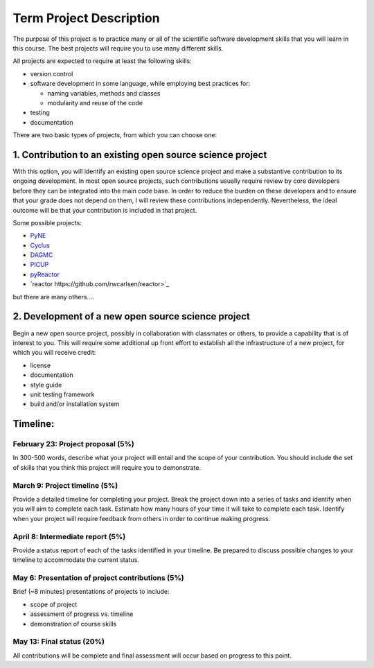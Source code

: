 Term Project Description
-------------------------

The purpose of this project is to practice many or all of the scientific
software development skills that you will learn in this course.  The best
projects will require you to use many different skills.

All projects are expected to require at least the following skills:

* version control
* software development in some language, while employing best practices for:

  * naming variables, methods and classes
  * modularity and reuse of the code

* testing
* documentation

There are two basic types of projects, from which you can choose one:

1. Contribution to an existing open source science project
===========================================================

With this option, you will identify an existing open source science project
and make a substantive contribution to its ongoing development.  In most open
source projects, such contributions usually require review by core developers
before they can be integrated into the main code base.  In order to reduce the
burden on these developers and to ensure that your grade does not depend on
them, I will review these contributions independently.  Nevertheless, the
ideal outcome will be that your contribution is included in that project.

Some possible projects:

* `PyNE <http://pyne.io>`_
* `Cyclus <http://fuelcycle.org>`_
* `DAGMC <http://github.com/svalinn/DAGMC>`_
* `PICUP <https://github.com/bcornille/PICUP>`_
* `pyReactor <https://github.com/wgurecky/pyReactor>`_
* `reactor https://github.com/rwcarlsen/reactor>`_

but there are many others....


2. Development of a new open source science project
======================================================

Begin a new open source project, possibly in collaboration with classmates or
others, to provide a capability that is of interest to you.  This will require
some additional up front effort to establish all the infrastructure of a new
project, for which you will receive credit:

* license
* documentation
* style guide
* unit testing framework
* build and/or installation system


Timeline:
==========

February 23: Project proposal (5%)
++++++++++++++++++++++++++++++++++

In 300-500 words, describe what your project will entail and the scope of your
contribution.  You should include the set of skills that you think this
project will require you to demonstrate.

March 9: Project timeline (5%)
+++++++++++++++++++++++++++++++

Provide a detailed timeline for completing your project.  Break the project
down into a series of tasks and identify when you will aim to complete each
task.  Estimate how many hours of your time it will take to complete each
task.  Identify when your project will require feedback from others in order
to continue making progress.

April 8: Intermediate report (5%)
+++++++++++++++++++++++++++++++++

Provide a status report of each of the tasks identified in your timeline.  Be
prepared to discuss possible changes to your timeline to accommodate the
current status.

May 6: Presentation of project contributions (5%)
+++++++++++++++++++++++++++++++++++++++++++++++++

Brief (~8 minutes) presentations of projects to include:

* scope of project
* assessment of progress vs. timeline
* demonstration of course skills

May 13: Final status (20%)
+++++++++++++++++++++++++++

All contributions will be complete and final assessment will occur based on
progress to this point.


